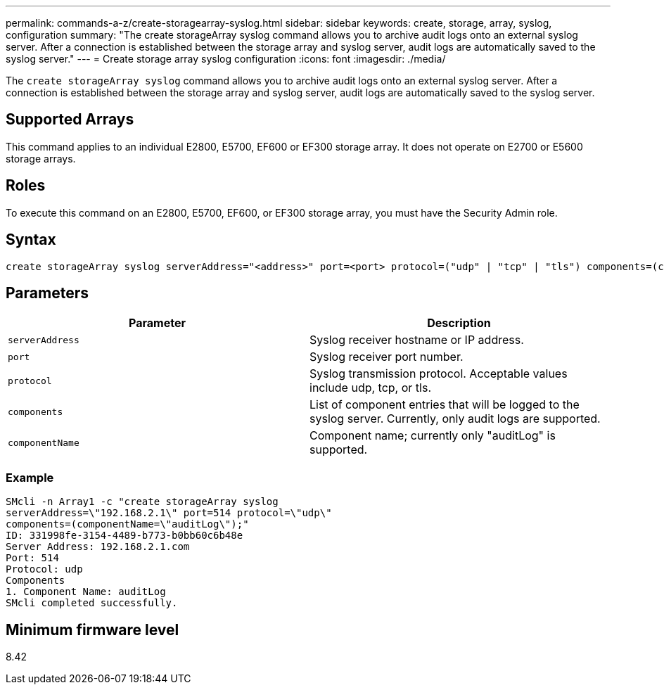 ---
permalink: commands-a-z/create-storagearray-syslog.html
sidebar: sidebar
keywords: create, storage, array, syslog, configuration
summary: "The create storageArray syslog command allows you to archive audit logs onto an external syslog server. After a connection is established between the storage array and syslog server, audit logs are automatically saved to the syslog server."
---
= Create storage array syslog configuration
:icons: font
:imagesdir: ./media/

[.lead]
The `create storageArray syslog` command allows you to archive audit logs onto an external syslog server. After a connection is established between the storage array and syslog server, audit logs are automatically saved to the syslog server.

== Supported Arrays

This command applies to an individual E2800, E5700, EF600 or EF300 storage array. It does not operate on E2700 or E5600 storage arrays.

== Roles

To execute this command on an E2800, E5700, EF600, or EF300 storage array, you must have the Security Admin role.

== Syntax

----

create storageArray syslog serverAddress="<address>" port=<port> protocol=("udp" | "tcp" | "tls") components=(componentName=("auditLog") ...)
----

== Parameters
[options="header"]
|===
| Parameter| Description
a|
`serverAddress`
a|
Syslog receiver hostname or IP address.
a|
`port`
a|
Syslog receiver port number.
a|
`protocol`
a|
Syslog transmission protocol. Acceptable values include udp, tcp, or tls.
a|
`components`
a|
List of component entries that will be logged to the syslog server. Currently, only audit logs are supported.
a|
`componentName`
a|
Component name; currently only "auditLog" is supported.
|===

=== Example

----
SMcli -n Array1 -c "create storageArray syslog
serverAddress=\"192.168.2.1\" port=514 protocol=\"udp\"
components=(componentName=\"auditLog\");"
ID: 331998fe-3154-4489-b773-b0bb60c6b48e
Server Address: 192.168.2.1.com
Port: 514
Protocol: udp
Components
1. Component Name: auditLog
SMcli completed successfully.
----

== Minimum firmware level

8.42
